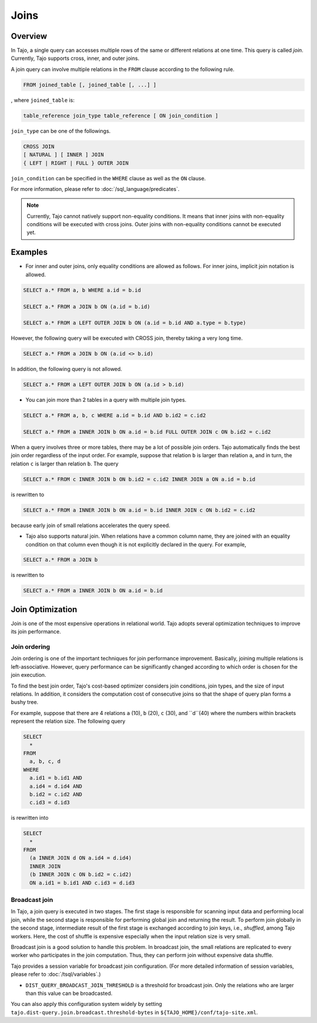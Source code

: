 **************************
Joins
**************************

=====================
Overview
=====================

In Tajo, a single query can accesses multiple rows of the same or different relations at one time. This query is called *join*.
Currently, Tajo supports cross, inner, and outer joins. 

A join query can involve multiple relations in the ``FROM`` clause according to the following rule.

.. code-block:: sql

  FROM joined_table [, joined_table [, ...] ]

, where ``joined_table`` is:

.. code-block:: sql

  table_reference join_type table_reference [ ON join_condition ]

``join_type`` can be one of the followings.

.. code-block:: sql

  CROSS JOIN
  [ NATURAL ] [ INNER ] JOIN
  { LEFT | RIGHT | FULL } OUTER JOIN

``join_condition`` can be specified in the ``WHERE`` clause as well as the ``ON`` clause.

For more information, please refer to :doc:`/sql_language/predicates`.

.. note::

  Currently, Tajo cannot natively support non-equality conditions. It means that inner joins with non-equality conditions will be executed with cross joins. Outer joins with non-equality conditions cannot be executed yet.

=====================
Examples
=====================

* For inner and outer joins, only equality conditions are allowed as follows. For inner joins, implicit join notation is allowed.

.. code-block:: sql

  SELECT a.* FROM a, b WHERE a.id = b.id

  SELECT a.* FROM a JOIN b ON (a.id = b.id)

  SELECT a.* FROM a LEFT OUTER JOIN b ON (a.id = b.id AND a.type = b.type)

However, the following query will be executed with CROSS join, thereby taking a very long time.

.. code-block:: sql

  SELECT a.* FROM a JOIN b ON (a.id <> b.id)

In addition, the following query is not allowed.

.. code-block:: sql

  SELECT a.* FROM a LEFT OUTER JOIN b ON (a.id > b.id)

* You can join more than 2 tables in a query with multiple join types.

.. code-block:: sql

  SELECT a.* FROM a, b, c WHERE a.id = b.id AND b.id2 = c.id2

  SELECT a.* FROM a INNER JOIN b ON a.id = b.id FULL OUTER JOIN c ON b.id2 = c.id2

When a query involves three or more tables, there may be a lot of possible join orders. Tajo automatically finds the best join order regardless of the input order. For example, suppose that relation ``b`` is larger than relation ``a``, and in turn, the relation ``c`` is larger than relation ``b``. The query

.. code-block:: sql

  SELECT a.* FROM c INNER JOIN b ON b.id2 = c.id2 INNER JOIN a ON a.id = b.id

is rewritten to

.. code-block:: sql

  SELECT a.* FROM a INNER JOIN b ON a.id = b.id INNER JOIN c ON b.id2 = c.id2

because early join of small relations accelerates the query speed.

* Tajo also supports natural join. When relations have a common column name, they are joined with an equality condition on that column even though it is not explicitly declared in the query. For example,

.. code-block:: sql

  SELECT a.* FROM a JOIN b

is rewritten to

.. code-block:: sql

  SELECT a.* FROM a INNER JOIN b ON a.id = b.id

=====================
Join Optimization
=====================

Join is one of the most expensive operations in relational world.
Tajo adopts several optimization techniques to improve its join performance.

---------------------
Join ordering
---------------------

Join ordering is one of the important techniques for join performance improvement.
Basically, joining multiple relations is left-associative. However, query performance can be significantly changed according to which order is chosen for the join execution.

To find the best join order, Tajo's cost-based optimizer considers join conditions, join types, and the size of input relations.
In addition, it considers the computation cost of consecutive joins so that the shape of query plan forms a bushy tree.

For example, suppose that there are 4 relations ``a`` (10), ``b`` (20), ``c`` (30), and ``d``(40) where the numbers within brackets represent the relation size.
The following query

.. code-block:: sql

  SELECT
    *
  FROM
    a, b, c, d
  WHERE
    a.id1 = b.id1 AND
    a.id4 = d.id4 AND
    b.id2 = c.id2 AND
    c.id3 = d.id3

is rewritten into

.. code-block:: sql

  SELECT
    *
  FROM
    (a INNER JOIN d ON a.id4 = d.id4)
    INNER JOIN
    (b INNER JOIN c ON b.id2 = c.id2)
    ON a.id1 = b.id1 AND c.id3 = d.id3


---------------------
Broadcast join
---------------------

In Tajo, a join query is executed in two stages. The first stage is responsible for scanning input data and performing local join, while the second stage is responsible for performing global join and returning the result.
To perform join globally in the second stage, intermediate result of the first stage is exchanged according to join keys, i.e., *shuffled*, among Tajo workers.
Here, the cost of shuffle is expensive especially when the input relation size is very small.

Broadcast join is a good solution to handle this problem. In broadcast join, the small relations are replicated to every worker who participates in the join computation.
Thus, they can perform join without expensive data shuffle.

Tajo provides a session variable for broadcast join configuration. (For more detailed information of session variables, please refer to :doc:`/tsql/variables`.)

* ``DIST_QUERY_BROADCAST_JOIN_THRESHOLD`` is a threshold for broadcast join. Only the relations who are larger than this value can be broadcasted.

You can also apply this configuration system widely by setting ``tajo.dist-query.join.broadcast.threshold-bytes`` in ``${TAJO_HOME}/conf/tajo-site.xml``.